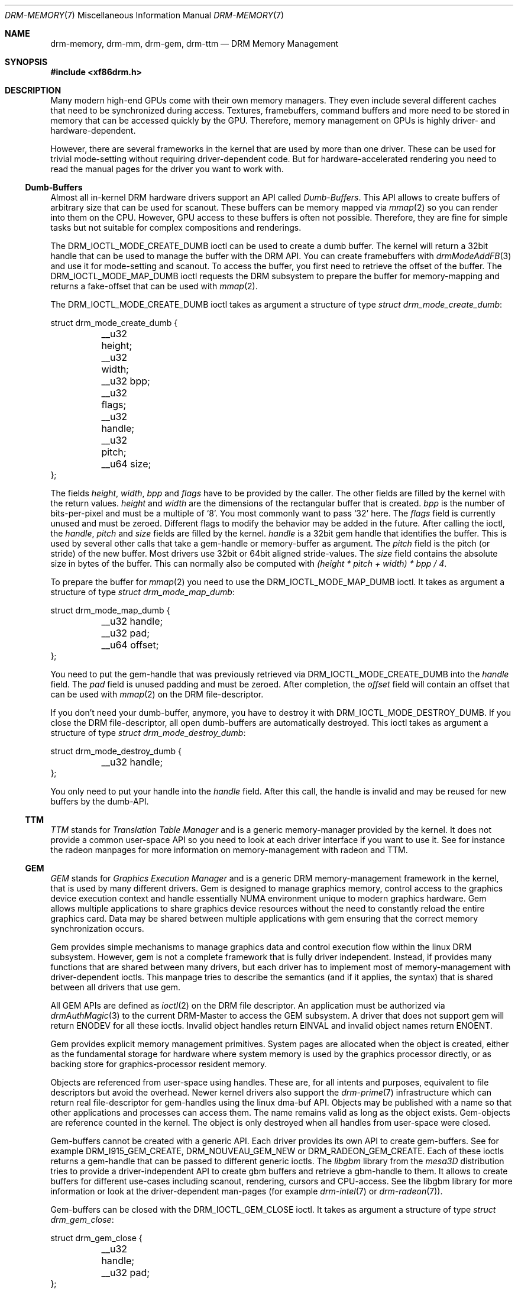 .\" automatically generated with docbook2mdoc drm-memory.xml
.Dd September 2012
.Dt DRM-MEMORY 7
.Os
.Sh NAME
.Nm drm-memory ,
.Nm drm-mm ,
.Nm drm-gem ,
.Nm drm-ttm
.Nd DRM Memory Management
.Sh SYNOPSIS
.Fd #include <xf86drm.h>
.Sh DESCRIPTION
Many modern high-end GPUs come with their own memory managers.
They
even include several different caches that need to be synchronized
during access.
Textures, framebuffers, command buffers and more need
to be stored in memory that can be accessed quickly by the GPU.
Therefore, memory management on GPUs is highly driver- and
hardware-dependent.
.Pp
However, there are several frameworks in the kernel that are used by
more than one driver.
These can be used for trivial mode-setting
without requiring driver-dependent code.
But for
hardware-accelerated rendering you need to read the manual pages for
the driver you want to work with.
.Ss Dumb-Buffers
Almost all in-kernel DRM hardware drivers support an API called
.Em Dumb-Buffers .
This API allows to create buffers
of arbitrary size that can be used for scanout.
These buffers can be
memory mapped via
.Xr mmap 2
so you can render into them on the CPU.
However, GPU access to these
buffers is often not possible.
Therefore, they are fine for simple
tasks but not suitable for complex compositions and
renderings.
.Pp
The
.Dv DRM_IOCTL_MODE_CREATE_DUMB
ioctl can be
used to create a dumb buffer.
The kernel will return a 32bit handle
that can be used to manage the buffer with the DRM API.
You can
create framebuffers with
.Xr drmModeAddFB 3
and use it for mode-setting and scanout.
To access the buffer, you
first need to retrieve the offset of the buffer.
The
.Dv DRM_IOCTL_MODE_MAP_DUMB
ioctl requests the DRM
subsystem to prepare the buffer for memory-mapping and returns a
fake-offset that can be used with
.Xr mmap 2 .
.Pp
The
.Dv DRM_IOCTL_MODE_CREATE_DUMB
ioctl takes as
argument a structure of type
.Vt struct drm_mode_create_dumb :
.Bd -literal
struct drm_mode_create_dumb {
	__u32 height;
	__u32 width;
	__u32 bpp;
	__u32 flags;
	__u32 handle;
	__u32 pitch;
	__u64 size;
};
.Ed
.Pp
The fields
.Fa height ,
.Fa width ,
.Fa bpp
and
.Fa flags
have to be provided by the caller.
The other fields are filled by the kernel with the return values.
.Fa height
and
.Fa width
are the dimensions of the
rectangular buffer that is created.
.Fa bpp
is the number of bits-per-pixel and must be a multiple of
.Ql 8 .
You most commonly want to pass
.Ql 32
here.
The
.Fa flags
field is currently unused and must be zeroed.
Different flags to
modify the behavior may be added in the future.
After calling the
ioctl, the
.Fa handle ,
.Fa pitch
and
.Fa size
fields are filled by the kernel.
.Fa handle
is a 32bit gem handle that identifies the buffer.
This is used by
several other calls that take a gem-handle or memory-buffer as
argument.
The
.Fa pitch
field is the
pitch (or stride) of the new buffer.
Most drivers use 32bit or 64bit
aligned stride-values.
The
.Fa size
field
contains the absolute size in bytes of the buffer.
This can normally
also be computed with
.Em (height * pitch + width) * bpp / 4 .
.Pp
To prepare the buffer for
.Xr mmap 2
you need to use the
.Dv DRM_IOCTL_MODE_MAP_DUMB
ioctl.
It takes as argument a structure of type
.Vt struct drm_mode_map_dumb :
.Bd -literal
struct drm_mode_map_dumb {
	__u32 handle;
	__u32 pad;
	__u64 offset;
};
.Ed
.Pp
You need to put the gem-handle that was previously retrieved via
.Dv DRM_IOCTL_MODE_CREATE_DUMB
into the
.Fa handle
field.
The
.Fa pad
field is unused padding and must be
zeroed.
After completion, the
.Fa offset
field will contain an offset that can be used with
.Xr mmap 2
on the DRM file-descriptor.
.Pp
If you don't need your dumb-buffer, anymore, you have to destroy it
with
.Dv DRM_IOCTL_MODE_DESTROY_DUMB .
If you close
the DRM file-descriptor, all open dumb-buffers are automatically
destroyed.
This ioctl takes as argument a structure of type
.Vt struct drm_mode_destroy_dumb :
.Bd -literal
struct drm_mode_destroy_dumb {
	__u32 handle;
};
.Ed
.Pp
You only need to put your handle into the
.Fa handle
field.
After this call, the handle
is invalid and may be reused for new buffers by the dumb-API.
.Ss TTM
.Em TTM
stands for
.Em Translation Table Manager
and is a generic
memory-manager provided by the kernel.
It does not provide a common
user-space API so you need to look at each driver interface if you
want to use it.
See for instance the radeon manpages for more
information on memory-management with radeon and TTM.
.Ss GEM
.Em GEM
stands for
.Em Graphics Execution Manager
and is a generic DRM
memory-management framework in the kernel, that is used by many
different drivers.
Gem is designed to manage graphics memory,
control access to the graphics device execution context and handle
essentially NUMA environment unique to modern graphics hardware.
Gem
allows multiple applications to share graphics device resources
without the need to constantly reload the entire graphics card.
Data
may be shared between multiple applications with gem ensuring that
the correct memory synchronization occurs.
.Pp
Gem provides simple mechanisms to manage graphics data and control
execution flow within the linux DRM subsystem.
However, gem is not a
complete framework that is fully driver independent.
Instead, if
provides many functions that are shared between many drivers, but
each driver has to implement most of memory-management with
driver-dependent ioctls.
This manpage tries to describe the
semantics (and if it applies, the syntax) that is shared between all
drivers that use gem.
.Pp
All GEM APIs are defined as
.Xr ioctl 2
on the DRM file descriptor.
An application must be authorized via
.Xr drmAuthMagic 3
to the current DRM-Master to access the GEM subsystem.
A driver that
does not support gem will return
.Dv ENODEV
for all
these ioctls.
Invalid object handles return
.Dv EINVAL
and invalid object names return
.Dv ENOENT .
.Pp
Gem provides explicit memory management primitives.
System pages are
allocated when the object is created, either as the fundamental
storage for hardware where system memory is used by the graphics
processor directly, or as backing store for graphics-processor
resident memory.
.Pp
Objects are referenced from user-space using handles.
These are, for
all intents and purposes, equivalent to file descriptors but avoid
the overhead.
Newer kernel drivers also support the
.Xr drm-prime 7
infrastructure which can return real file-descriptor for gem-handles
using the linux dma-buf API.
Objects may be published with a name so
that other applications and processes can access them.
The name
remains valid as long as the object exists.
Gem-objects are
reference counted in the kernel.
The object is only destroyed when
all handles from user-space were closed.
.Pp
Gem-buffers cannot be created with a generic API.
Each driver
provides its own API to create gem-buffers.
See for example
.Dv DRM_I915_GEM_CREATE ,
.Dv DRM_NOUVEAU_GEM_NEW
or
.Dv DRM_RADEON_GEM_CREATE .
Each of these ioctls
returns a gem-handle that can be passed to different generic ioctls.
The
.Em libgbm
library from the
.Em mesa3D
distribution tries to provide a
driver-independent API to create gbm buffers and retrieve a
gbm-handle to them.
It allows to create buffers for different
use-cases including scanout, rendering, cursors and CPU-access.
See
the libgbm library for more information or look at the
driver-dependent man-pages (for example
.Xr drm-intel 7
or
.Xr drm-radeon 7 ) .
.Pp
Gem-buffers can be closed with the
.Dv DRM_IOCTL_GEM_CLOSE
ioctl.
It takes as argument
a structure of type
.Vt struct drm_gem_close :
.Bd -literal
struct drm_gem_close {
	__u32 handle;
	__u32 pad;
};
.Ed
.Pp
The
.Fa handle
field is the gem-handle to be
closed.
The
.Fa pad
field is unused padding.
It must be zeroed.
After this call the gem handle cannot be used by
this process anymore and may be reused for new gem objects by the
gem API.
.Pp
If you want to share gem-objects between different processes, you
can create a name for them and pass this name to other processes
which can then open this gem-object.
Names are currently 32bit
integer IDs and have no special protection.
That is, if you put a
name on your gem-object, every other client that has access to the
DRM device and is authenticated via
.Xr drmAuthMagic 3
to the current DRM-Master, can
.Em guess
the name
and open or access the gem-object.
If you want more fine-grained
access control, you can use the new
.Xr drm-prime 7
API to retrieve file-descriptors for gem-handles.
To create a name
for a gem-handle, you use the
.Dv DRM_IOCTL_GEM_FLINK
ioctl.
It takes as argument
a structure of type
.Vt struct drm_gem_flink :
.Bd -literal
struct drm_gem_flink {
	__u32 handle;
	__u32 name;
};
.Ed
.Pp
You have to put your handle into the
.Fa handle
field.
After completion, the
kernel has put the new unique name into the
.Fa name
field.
You can now pass this name to
other processes which can then import the name with the
.Dv DRM_IOCTL_GEM_OPEN
ioctl.
It takes as argument
a structure of type
.Vt struct drm_gem_open :
.Bd -literal
struct drm_gem_open {
	__u32 name;
	__u32 handle;
	__u32 size;
};
.Ed
.Pp
You have to fill in the
.Fa name
field with
the name of the gem-object that you want to open.
The kernel will
fill in the
.Fa handle
and
.Fa size
fields with the new handle and size
of the gem-object.
You can now access the gem-object via the handle
as if you created it with the gem API.
.Pp
Besides generic buffer management, the GEM API does not provide any
generic access.
Each driver implements its own functionality on top
of this API.
This includes execution-buffers, GTT management,
context creation, CPU access, GPU I/O and more.
The next
higher-level API is
.Em OpenGL .
So if you want to
use more GPU features, you should use the
.Em mesa3D
library to create OpenGL contexts on DRM
devices.
This does
.Em not
require any
windowing-system like X11, but can also be done on raw DRM devices.
However, this is beyond the scope of this man-page.
You may have a
look at other mesa3D manpages, including libgbm and libEGL.
2D
software-rendering (rendering with the CPU) can be achieved with the
dumb-buffer-API in a driver-independent fashion, however, for
hardware-accelerated 2D or 3D rendering you must use OpenGL.
Any
other API that tries to abstract the driver-internals to access
GEM-execution-buffers and other GPU internals, would simply reinvent
OpenGL so it is not provided.
But if you need more detailed
information for a specific driver, you may have a look into the
driver-manpages, including
.Xr drm-intel 7 ,
.Xr drm-radeon 7
and
.Xr drm-nouveau 7 .
However, the
.Xr drm-prime 7
infrastructure and the generic gem API as described here allow
display-managers to handle graphics-buffers and render-clients
without any deeper knowledge of the GPU that is used.
Moreover, it
allows to move objects between GPUs and implement complex
display-servers that don't do any rendering on their own.
See its
man-page for more information.
.Sh EXAMPLES
This section includes examples for basic memory-management
tasks.
.Ss Dumb-Buffers
This examples shows how to create a dumb-buffer via the generic
DRM API.
This is driver-independent (as long as the driver
supports dumb-buffers) and provides memory-mapped buffers that can
be used for scanout.
This example creates a full-HD 1920x1080
buffer with 32 bits-per-pixel and a color-depth of 24 bits.
The
buffer is then bound to a framebuffer which can be used for
scanout with the KMS API (see
.Xr drm-kms 7 ) .
.Bd -literal
struct drm_mode_create_dumb creq;
struct drm_mode_destroy_dumb dreq;
struct drm_mode_map_dumb mreq;
uint32_t fb;
int ret;
void *map;
/* create dumb buffer */
memset(&creq, 0, sizeof(creq));
creq.width = 1920;
creq.height = 1080;
creq.bpp = 32;
ret = drmIoctl(fd, DRM_IOCTL_MODE_CREATE_DUMB, &creq);
if (ret <  0) {
	/* buffer creation failed; see "errno" for more error codes */
	...
}
/* creq.pitch, creq.handle and creq.size are filled by this ioctl with
 * the requested values and can be used now. */
/* create framebuffer object for the dumb-buffer */
ret = drmModeAddFB(fd, 1920, 1080, 24, 32, creq.pitch, creq.handle, &fb);
if (ret) {
	/* frame buffer creation failed; see "errno" */
	...
}
/* the framebuffer "fb" can now used for scanout with KMS */
/* prepare buffer for memory mapping */
memset(&mreq, 0, sizeof(mreq));
mreq.handle = creq.handle;
ret = drmIoctl(fd, DRM_IOCTL_MODE_MAP_DUMB, &mreq);
if (ret) {
	/* DRM buffer preparation failed; see "errno" */
	...
}
/* mreq.offset now contains the new offset that can be used with mmap() */
/* perform actual memory mapping */
map = mmap(0, creq.size, PROT_READ | PROT_WRITE, MAP_SHARED, fd, mreq.offset);
if (map == MAP_FAILED) {
	/* memory-mapping failed; see "errno" */
	...
}
/* clear the framebuffer to 0 */
memset(map, 0, creq.size);
.Ed
.Sh REPORTING BUGS
Bugs in this manual should be reported to
https://bugs.freedesktop.org/enter_bug.cgi?product=DRI&component=libdrm
under the "DRI" product, component "libdrm"
.Sh SEE ALSO
.Xr drm 7 ,
.Xr drm-kms 7 ,
.Xr drm-prime 7 ,
.Xr drmAvailable 3 ,
.Xr drmOpen 3 ,
.Xr drm-intel 7 ,
.Xr drm-radeon 7 ,
.Xr drm-nouveau 7
.Sh AUTHORS
.An -nosplit
.Sy Direct Rendering Manager
.Pp
.Sy libdrm
.An -split
Developer:
.An David Herrmann Aq Mt dh.herrmann@googlemail.com
